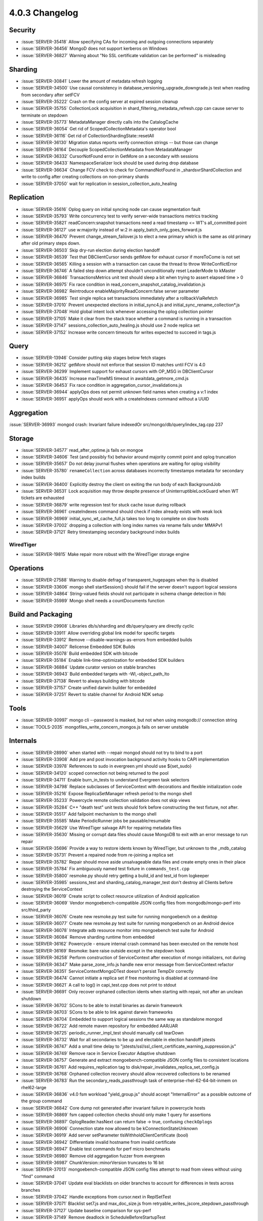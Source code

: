 .. _4.0.3-changelog:

4.0.3 Changelog
---------------

Security
~~~~~~~~

- :issue:`SERVER-35418` Allow specifying CAs for incoming and outgoing connections separately 
- :issue:`SERVER-36456` MongoD does not support kerberos on Windows
- :issue:`SERVER-36827` Warning about "No SSL certificate validation can be performed" is misleading

Sharding
~~~~~~~~

- :issue:`SERVER-30841` Lower the amount of metadata refresh logging
- :issue:`SERVER-34500` Use causal consistency in database_versioning_upgrade_downgrade.js test when reading from secondary after setFCV
- :issue:`SERVER-35222` Crash on the config server at expired session cleanup
- :issue:`SERVER-35755` CollectionLock acquisition in shard_filtering_metadata_refresh.cpp can cause server to terminate on stepdown
- :issue:`SERVER-35773` MetadataManager directly calls into the CatalogCache
- :issue:`SERVER-36054` Get rid of ScopedCollectionMetadata's operator bool
- :issue:`SERVER-36116` Get rid of CollectionShardingState::resetAll
- :issue:`SERVER-36130` Migration status reports verify connection strings -- but those can change
- :issue:`SERVER-36164` Decouple ScopedCollectionMetadata from MetadataManager
- :issue:`SERVER-36332` CursorNotFound error in GetMore on a secondary with sessions
- :issue:`SERVER-36433` NamespaceSerializer lock should be used during drop database
- :issue:`SERVER-36634` Change FCV check to check for CommandNotFound in _shardsvrShardCollection and write to config after creating collections on non-primary shards
- :issue:`SERVER-37050` wait for replication in session_collection_auto_healing

Replication
~~~~~~~~~~~

- :issue:`SERVER-35616` Oplog query on initial syncing node can cause segmentation fault
- :issue:`SERVER-35793` Write concurrency test to verify server-wide transactions metrics tracking
- :issue:`SERVER-35821` readConcern:snapshot transactions need a read timestamp <= WT's all_committed point
- :issue:`SERVER-36127` use w:majority instead of w:2 in apply_batch_only_goes_forward.js
- :issue:`SERVER-36470` Prevent change_stream_failover.js to elect a new primary which is the same as old primary after old primary steps down.
- :issue:`SERVER-36503` Skip dry-run election during election handoff
- :issue:`SERVER-36539` Test that DBClientCursor sends getMore for exhaust cursor if moreToCome is not set
- :issue:`SERVER-36565` Killing a session with a transaction can cause the thread to throw WriteConflictError
- :issue:`SERVER-36746` A failed step down attempt shouldn't unconditionally reset LeaderMode to kMaster
- :issue:`SERVER-36846` TransactionsMetrics unit test should sleep a bit when trying to assert elapsed time > 0
- :issue:`SERVER-36975` Fix race condition in read_concern_snapshot_catalog_invalidation.js
- :issue:`SERVER-36982` Reintroduce enableMajorityReadConcern:false server parameter
- :issue:`SERVER-36985` Test single replica set transactions immediately after a rollbackViaRefetch
- :issue:`SERVER-37010` Prevent unexpected elections in initial_sync4.js and initial_sync_rename_collection*.js
- :issue:`SERVER-37048` Hold global intent lock whenever accessing the oplog collection pointer
- :issue:`SERVER-37105` Make it clear from the stack trace whether a command is running in a transaction
- :issue:`SERVER-37147` sessions_collection_auto_healing.js should use 2 node replica set
- :issue:`SERVER-37152` Increase write concern timeouts for writes expected to succeed in tags.js

Query
~~~~~

- :issue:`SERVER-13946` Consider putting skip stages below fetch stages
- :issue:`SERVER-36212` getMore should not enforce that session ID matches until FCV is 4.0
- :issue:`SERVER-36299` Implement support for exhaust cursors with OP_MSG in DBClientCursor
- :issue:`SERVER-36435` Increase maxTimeMS timeout in awaitdata_getmore_cmd.js
- :issue:`SERVER-36453` Fix race condition in aggregation_cursor_invalidations.js
- :issue:`SERVER-36944` applyOps does not permit unknown field names when creating a v:1 index
- :issue:`SERVER-36951` applyOps should work with a createIndexes command without a UUID

Aggregation
~~~~~~~~~~~

:issue:`SERVER-36993` mongod crash:  Invariant failure indexedOr src/mongo/db/query/index_tag.cpp 237

Storage
~~~~~~~

- :issue:`SERVER-34577` read_after_optime.js fails on mongoe
- :issue:`SERVER-34606` Test (and possibly fix) behavior around majority commit point and oplog truncation
- :issue:`SERVER-35657` Do not delay journal flushes when operations are waiting for oplog visibility
- :issue:`SERVER-35780` ``renameCollection`` across databases incorrectly timestamps metadata for secondary index builds
- :issue:`SERVER-36400` Explicitly destroy the client on exiting the run body of each BackgroundJob
- :issue:`SERVER-36531` Lock acquisition may throw despite presence of UninterruptibleLockGuard when WT tickets are exhausted
- :issue:`SERVER-36879` write regression test for stuck cache issue during rollback
- :issue:`SERVER-36961` createIndexes command should check if index already exists with weak lock
- :issue:`SERVER-36969` initial_sync_wt_cache_full.js takes too long to complete on slow hosts
- :issue:`SERVER-37002` dropping a collection with long index names via rename fails under MMAPv1
- :issue:`SERVER-37121` Retry timestamping secondary background index builds

WiredTiger
``````````

- :issue:`SERVER-19815` Make repair more robust with the WiredTiger storage engine

Operations
~~~~~~~~~~

- :issue:`SERVER-27588` Warning to disable defrag of transparent_hugepages when thp is disabled
- :issue:`SERVER-33606` mongo shell startSession() should fail if the server doesn't support logical sessions
- :issue:`SERVER-34864` String-valued fields should not participate in schema change detection in ftdc
- :issue:`SERVER-35989` Mongo shell needs a countDocuments function

Build and Packaging
~~~~~~~~~~~~~~~~~~~

- :issue:`SERVER-29908` Libraries db/s/sharding and db/query/query are directly cyclic
- :issue:`SERVER-33911` Allow overriding global link model for specific targets
- :issue:`SERVER-33912` Remove --disable-warnings-as-errors from embedded builds
- :issue:`SERVER-34007` Relicense Embedded SDK Builds
- :issue:`SERVER-35078` Build embedded SDK with bitcode
- :issue:`SERVER-35184` Enable link-time-optimization for embedded SDK builders
- :issue:`SERVER-36884` Update curator version on stable branches
- :issue:`SERVER-36943` Build embedded targets with -Wl,-object_path_lto
- :issue:`SERVER-37138` Revert to always building with bitcode
- :issue:`SERVER-37157` Create unified darwin builder for embedded
- :issue:`SERVER-37251` Revert to stable channel for Android NDK setup

Tools
~~~~~

- :issue:`SERVER-30997` mongo cli --password is masked, but not when using mongodb:// connection string 
- :issue:`TOOLS-2035` mongofiles_write_concern_mongos.js fails on server unstable

Internals
~~~~~~~~~

- :issue:`SERVER-28990` when started with --repair mongod should not try to bind to a port
- :issue:`SERVER-33908` Add pre and post invocation background activity hooks to CAPI implementation
- :issue:`SERVER-33978` References to sudo in evergreen.yml should use ${set_sudo}
- :issue:`SERVER-34120` scoped connection not being returned to the pool
- :issue:`SERVER-34711` Enable burn_in_tests to understand Evergreen task selectors
- :issue:`SERVER-34798` Replace subclasses of ServiceContext with decorations and flexible initialization code
- :issue:`SERVER-35216` Expose ReplicaSetManager refresh period to the mongo shell
- :issue:`SERVER-35233` Powercycle remote collection validation does not skip views
- :issue:`SERVER-35284` C++ "death test" unit tests should fork before constructing the test fixture, not after.
- :issue:`SERVER-35517` Add failpoint mechanism to the mongo shell
- :issue:`SERVER-35585` Make PeriodicRunner jobs be pausable/resumable
- :issue:`SERVER-35629` Use WiredTiger salvage API for repairing metadata files
- :issue:`SERVER-35630` Missing or corrupt data files should cause MongoDB to exit with an error message to run repair
- :issue:`SERVER-35696` Provide a way to restore idents known by WiredTiger, but unknown to the _mdb_catalog
- :issue:`SERVER-35731` Prevent a repaired node from re-joining a replica set 
- :issue:`SERVER-35782` Repair should move aside unsalvageable data files and create empty ones in their place
- :issue:`SERVER-35784` Fix ambiguously named test fixture in ``commands_test.cpp``
- :issue:`SERVER-35800` resmoke.py should retry getting a build_id and test_id from logkeeper
- :issue:`SERVER-35985` sessions_test and sharding_catalog_manager_test don't destroy all Clients before destroying the ServiceContext
- :issue:`SERVER-36019` Create script to collect resource utilization of Android application
- :issue:`SERVER-36069` Vendor mongoebench-compatible JSON config files from mongodb/mongo-perf into src/third_party
- :issue:`SERVER-36076` Create new resmoke.py test suite for running mongoebench on a desktop
- :issue:`SERVER-36077` Create new resmoke.py test suite for running mongoebench on an Android device
- :issue:`SERVER-36078` Integrate adb resource monitor into mongoebench test suite for Android
- :issue:`SERVER-36084` Remove sharding runtime from embedded
- :issue:`SERVER-36162` Powercycle - ensure internal crash command has been executed on the remote host
- :issue:`SERVER-36169` Resmoke: bare raise outside except in the stepdown hook
- :issue:`SERVER-36258` Perform construction of ServiceContext after execution of mongo initializers, not during
- :issue:`SERVER-36347` Make parse_zone_info.js handle new error message from ServiceContext refactor
- :issue:`SERVER-36351` ServiceContextMongoDTest doesn't persist TempDir correctly
- :issue:`SERVER-36474` Cannot initiate a replica set if free monitoring is disabled at command-line
- :issue:`SERVER-36621` A call to log() in capi_test.cpp does not print to stdout
- :issue:`SERVER-36691` Only recover orphaned collection idents when starting with repair, not after an unclean shutdown
- :issue:`SERVER-36702` SCons to be able to install binaries as darwin framework
- :issue:`SERVER-36703` SCons to be able to link against darwin frameworks
- :issue:`SERVER-36704` Embedded to support logical sessions the same way as standalone mongod
- :issue:`SERVER-36722` Add remote maven repository for embedded AAR/JAR
- :issue:`SERVER-36725` periodic_runner_impl_test should manually call tearDown
- :issue:`SERVER-36732` Wait for all secondaries to be up and electable in election handoff jstests
- :issue:`SERVER-36747` Add a small time delay to "jstests/ssl/ssl_client_certificate_warning_suppression.js"
- :issue:`SERVER-36749` Remove race in Service Executor Adaptive shutdown
- :issue:`SERVER-36757` Generate and extract mongoebench-compatible JSON config files to consistent locations
- :issue:`SERVER-36761` Add requires_replication tag to disk/repair_invalidates_replica_set_config.js
- :issue:`SERVER-36768` Orphaned collection recovery should allow recovered collections to be renamed
- :issue:`SERVER-36783` Run the secondary_reads_passthrough task of enterprise-rhel-62-64-bit-inmem on rhel62-large
- :issue:`SERVER-36836` v4.0 fsm workload "yield_group.js" should accept "InternalError" as a possible outcome of the group command
- :issue:`SERVER-36842` Core dump not generated after invariant failure in powercycle hosts
- :issue:`SERVER-36869` fsm capped collection checks should only make 1 query for assertions
- :issue:`SERVER-36897` OplogReader.hasNext can return false -> true, confusing ``checkOplogs``
- :issue:`SERVER-36906` Connection state now allowed to be kConnectionStateUnknown
- :issue:`SERVER-36919` Add server setParameter tlsWithholdClientCertificate (bool)
- :issue:`SERVER-36942` Differentiate invalid hostname from invalid certificate
- :issue:`SERVER-36947` Enable test commands for perf micro benchmarks
- :issue:`SERVER-36980` Remove old aggregation fuzzer from evergreen
- :issue:`SERVER-36987` ChunkVersion::minorVersion truncates to 16 bit
- :issue:`SERVER-37013` mongoebench-compatible JSON config files attempt to read from views without using "find" command
- :issue:`SERVER-37041` Update eval blacklists on older branches to account for differences in tests across branches
- :issue:`SERVER-37042` Handle exceptions from cursor.next in ReplSetTest
- :issue:`SERVER-37071` Blacklist set7.js and max_doc_size.js from retryable_writes_jscore_stepdown_passthrough
- :issue:`SERVER-37127` Update baseline comparison for sys-perf
- :issue:`SERVER-37149` Remove deadlock in ScheduleBeforeStartupTest
- :issue:`SERVER-37156` benchRun should wait for the worker threads it spawns to exit
- :issue:`SERVER-37170` mongos fails to start with error 'DuplicateKey SetWiredTigerCustomizationHooks' on dynamic builds
- :issue:`SERVER-37216` Android Multiarch builder can't publish to mavenLocal
- :issue:`SERVER-37256` Add missing index_access_methods dependency to storage_wiredtiger_recovery_unit_test
- :issue:`TOOLS-1989` Switch evergreen intensive testing to match server priority buildversions
- :issue:`TOOLS-2050` oplog_rename_test fails on Windows due to access violation error
- :issue:`TOOLS-2099` Tools jstests failing on replica set shutdown
- :issue:`WT-3735` Add a workgen workload that generates a lot of page splits
- :issue:`WT-3736` Add statistics to measure contention on lookaside cursor
- :issue:`WT-3879` Disallow checkpoint from evicting metadata pages
- :issue:`WT-3894` Timestamp queue implementation and statistics improvements
- :issue:`WT-4090` Low priority reads
- :issue:`WT-4104` Fix test/format failure during comparing data content with berkeley db
- :issue:`WT-4119` Avoid restarts updating / removing during a column store scan
- :issue:`WT-4131` Rename lookaside to cache overflow
- :issue:`WT-4144` Fix rollback_to_stable with lookaside history
- :issue:`WT-4154` Surface the oldest read timestamp
- :issue:`WT-4156` Add new wiredtiger_salvage top level API
- :issue:`WT-4176` Expose a WT_SESSION.query_timestamp method
- :issue:`WT-4177` Backup cursor open should force a log file switch
- :issue:`WT-4185` Don't remove all lookaside entries when reading a page
- :issue:`WT-4211` Add automated test for long running prepared transactions
- :issue:`WT-4212` Update lookaside schema to handle prepared transactions
- :issue:`WT-4216` Use separate counters for page_swap yield and sleep
- :issue:`WT-4218` Change eviction to evict prepared updates
- :issue:`WT-4225` Automate a backup test that simulates volume snapshot via dd
- :issue:`WT-4231` Fix ctags index of functions with attributes
- :issue:`WT-4233` Change log corruption errors to warnings and truncate log
- :issue:`WT-4239` Don't allow checkpoints to perform insert-splits in the tree
- :issue:`WT-4241` GNU-stack section should never be conditionally compiled out
- :issue:`WT-4243` Fix lookaside sweep to not remove required entries
- :issue:`WT-4246` Change transaction update list to support indirect references
- :issue:`WT-4248` Fix checkpoints in schema_abort for slow machines
- :issue:`WT-4249` Attempt to discard dirty page during verify operation
- :issue:`WT-4251` Prepared updates cannot be discarded
- :issue:`WT-4252` Btree debug functions can leak scratch buffers on error.
- :issue:`WT-4253` Btree debug function to do blind reads doesn't handle row-store internal pages
- :issue:`WT-4256` Loosen check during rollback_to_stable
- :issue:`WT-4257` Don't assume timestamps from lookaside are aligned in memory
- :issue:`WT-4259` Restore ref to the previous state rather than MEM when eviction fails
- :issue:`WT-4261` Test salvage of out-of-sync metadata/turtle files
- :issue:`WT-4262` Lock deleted children in eviction of internal pages
- :issue:`WT-4263` Use the right tree when copying a key for a lookaside write
- :issue:`WT-4264` Compaction can race with page modifications
- :issue:`WT-4267` fixed-length column store operations can corrupt data
- :issue:`WT-4268` Random abort should wait until record files exist before starting timer
- :issue:`WT-4270` Add an operation field to know where threads hang
- :issue:`WT-4272` Increase startup timeout to 30 seconds for slow I/O systems
- :issue:`WT-4274` Fix memory leak in wt4156_metadata_salvage test
- :issue:`WT-4277` Make truncate in column stores more efficient
- :issue:`WT-4281` Shorten runtime of Python test suite
- :issue:`WT-4282` Don't transition pages from limbo to mem unless required
- :issue:`WT-4283` Restore WT_ERROR and use a corrupt flag
- :issue:`WT-4284` Print a verbose message in recovery on error too
- :issue:`WT-4285` Fix wt4156_metadata_salvage Coverity/lint complaints
- :issue:`WT-4286` Column store should skip end-of-table checks if there's an exact match
- :issue:`WT-4288` Don't let return value of closing conn overwrite WT_TRY_SALVAGE
- :issue:`WT-4289` Update WT_DATA_CORRUPTION to WT_TRY_SALVAGE in test_txn19.py
- :issue:`WT-4291` Fix test_txn19.py error detection by looking for WT_ERROR
- :issue:`WT-4292` Add call to testutil_cleanup to avoid memory leak
- :issue:`WT-4300` Setting the update timestamp can overwrite the WT_REF.addr field
- :issue:`WT-4301` WT_CURSOR.reserve operations can leak memory when committed
- :issue:`WT-4305` Add a gating variable for long running prepare support
- :issue:`WT-4306` Fix mode if metadata pages need eviction
- :issue:`WT-4308` Insert split during sync should not free blocks
- :issue:`WT-4321` Disable the random direct I/O test
- :issue:`WT-4325` Add a WiredTiger-local version of the qsort(3) call

